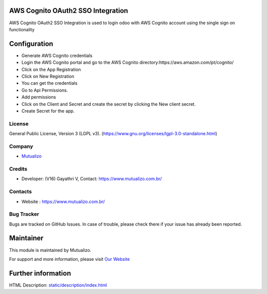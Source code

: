 .. image:: https://img.shields.io/badge/license-LGPL--3-green.svg
    :target: https://www.gnu.org/licenses/lgpl-3.0-standalone.html
    :alt: License: LGPL-3

AWS Cognito OAuth2 SSO Integration
=================================
AWS Cognito OAuth2 SSO Integration is used to login odoo with AWS Cognito
account using the single sign on functionality

Configuration
=============
* Generate AWS Cognito credentials
* Login the AWS Cognito portal and go to the AWS Cognito directory:https://aws.amazon.com/pt/cognito/
* Click on the App Registration
* Click on New Registration
* You can get the credentials
* Go to Api Permissions.
* Add permissions
* Click on the Client and Secret and create the secret by clicking the New client secret.
* Create Secret for the app.

License
-------
General Public License, Version 3 (LGPL v3).
(https://www.gnu.org/licenses/lgpl-3.0-standalone.html)

Company
-------
* `Mutualizo <https://www.mutualizo.com.br/>`__

Credits
-------
* Developer: (V16) Gayathri V, Contact: https://www.mutualizo.com.br/

Contacts
--------
* Website : https://www.mutualizo.com.br/

Bug Tracker
-----------
Bugs are tracked on GitHub Issues. In case of trouble, please check there if
your issue has already been reported.

Maintainer
==========
.. image::
   :target: https://www.mutualizo.com.br/

This module is maintained by Mutualizo.

For support and more information, please visit `Our Website <ttps://www.mutualizo.com.br/>`__

Further information
===================
HTML Description: `<static/description/index.html>`__
